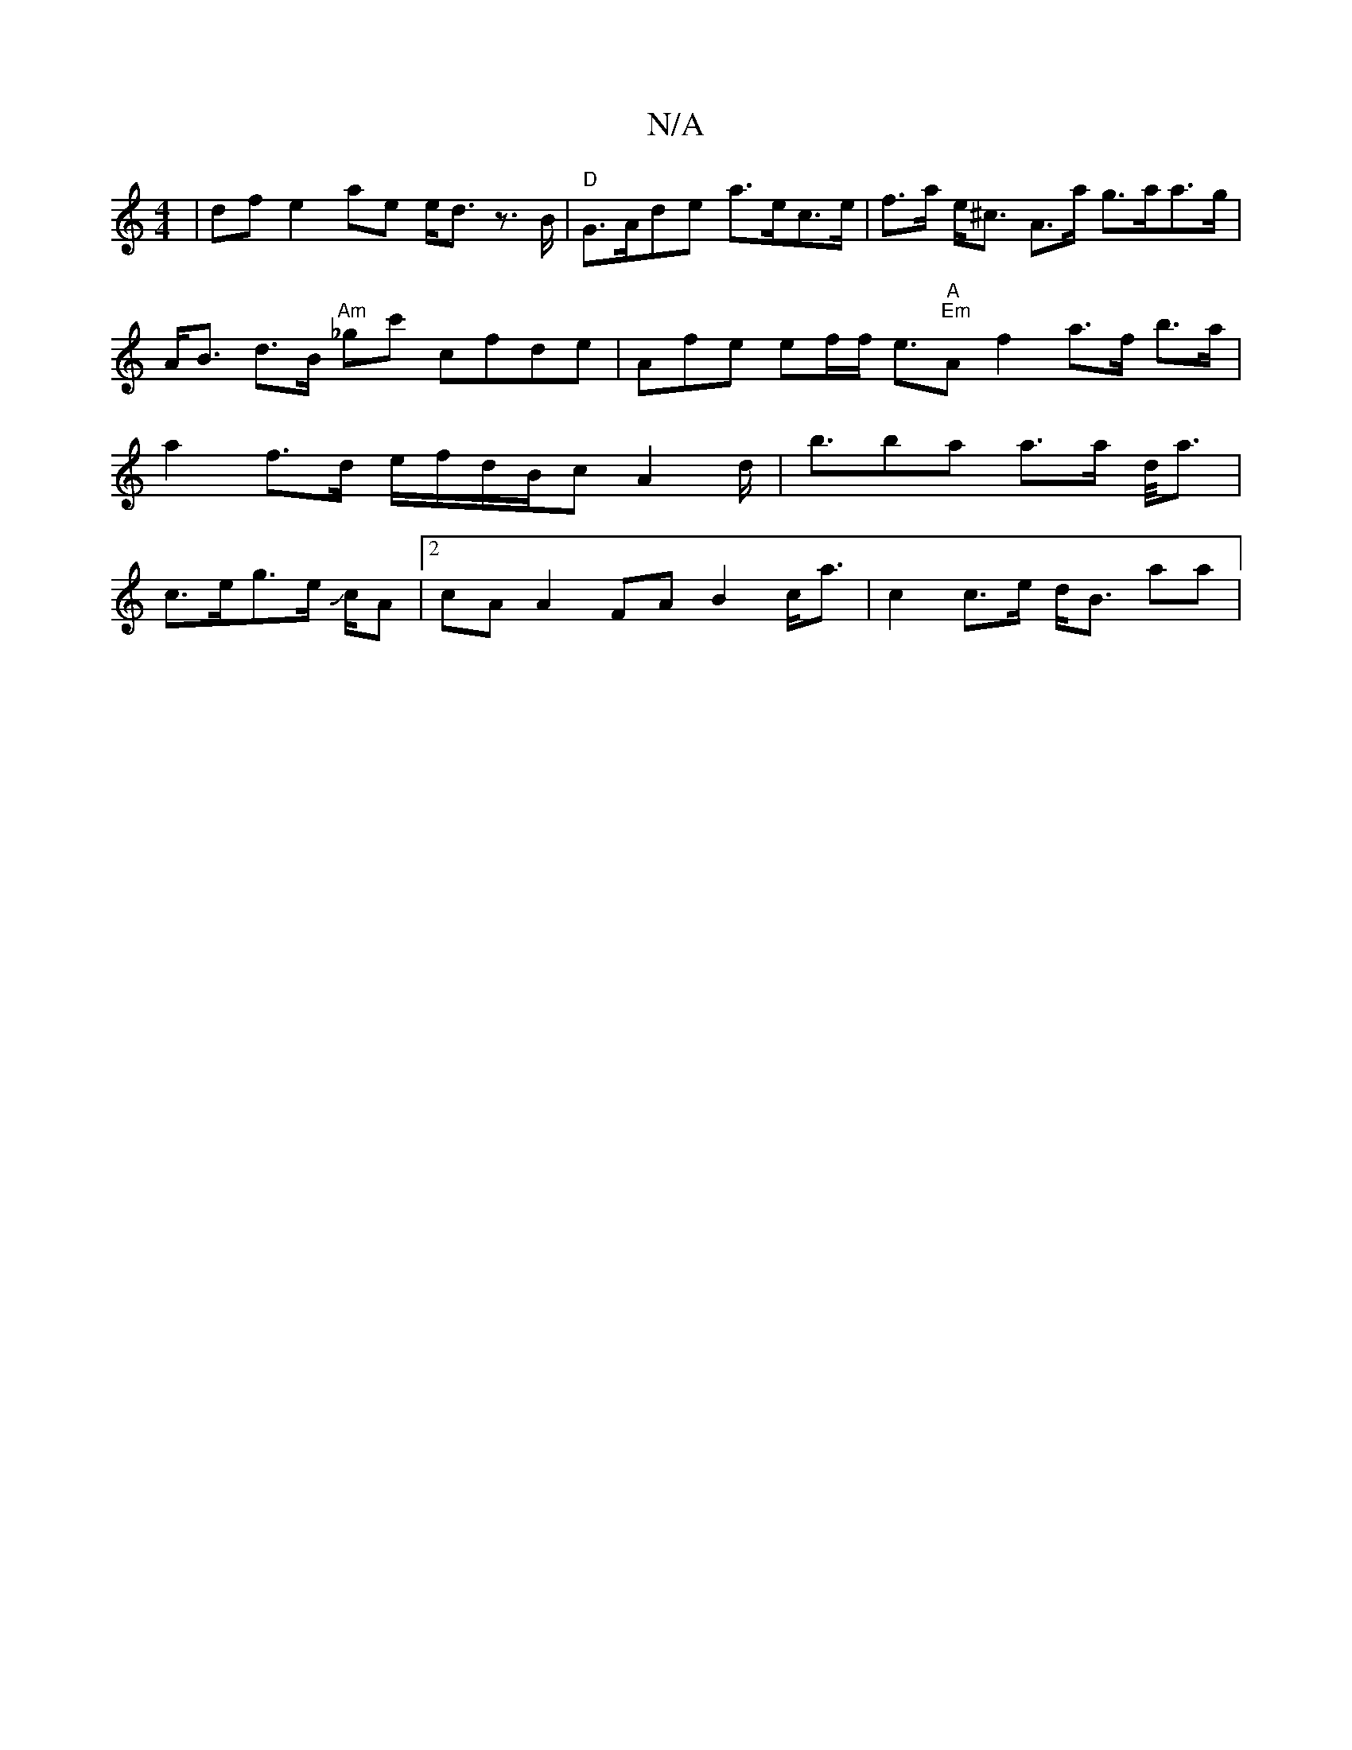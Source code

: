 X:1
T:N/A
M:4/4
R:N/A
K:Cmajor
|dfe2ae e<d z>B | "D" G>Ade a>ec>e|f>a e<^c A>a g>aa>g|A<B d>B "Am" _gc' cfde|Afe ef/f/ e>"A""Em"A2 f2 a>f b>a | a2f>d e/f/d/B/c A2 d<|bnba a>a d/2/<a|c>eg>e J/2c/2A |2 cA A2FA B2c<a | c2 c>e d<B aa|{